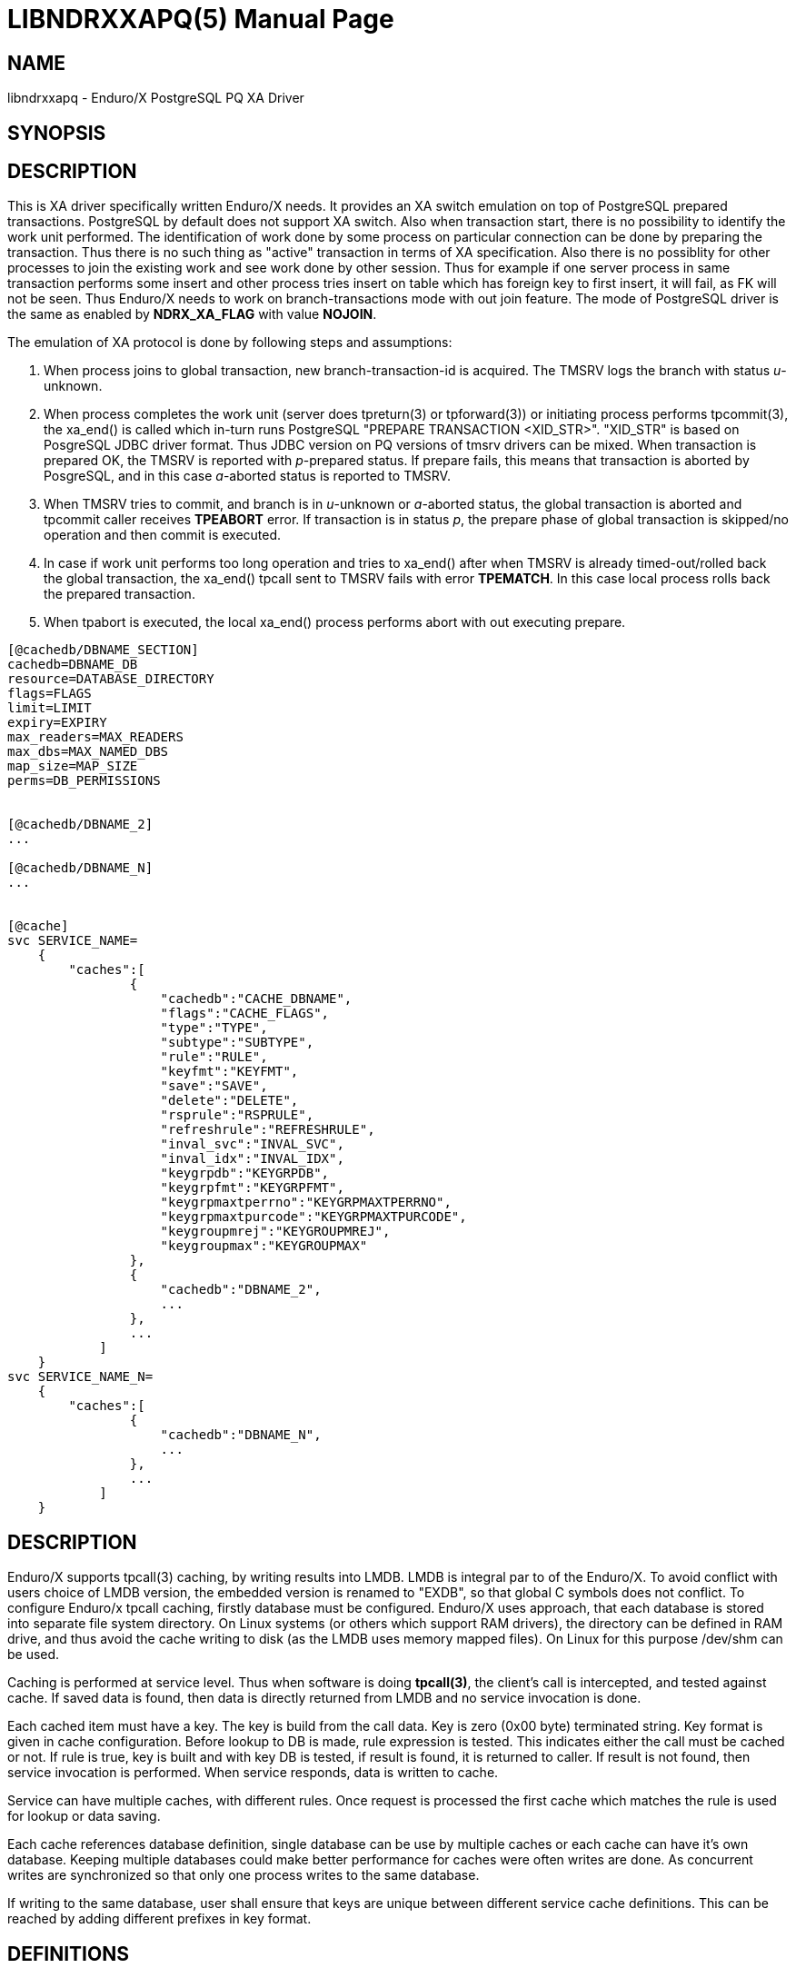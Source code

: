 LIBNDRXXAPQ(5)
==============
:doctype: manpage


NAME
----
libndrxxapq - Enduro/X PostgreSQL PQ XA Driver


SYNOPSIS
--------


DESCRIPTION
-----------

This is XA driver specifically written Enduro/X needs. It provides an XA switch
emulation on top of PostgreSQL prepared transactions. PostgreSQL by default
does not support XA switch. Also when transaction start, there is no possibility
to identify the work unit performed. The identification of work done by some
process on particular connection can be done by preparing the transaction. Thus
there is no such thing as "active" transaction in terms of XA specification.
Also there is no possiblity for other processes to join the existing work and
see work done by other session. Thus for example if one server process in same
transaction performs some insert and other process tries insert on table which
has foreign key to first insert, it will fail, as FK will not be seen. Thus
Enduro/X needs to work on branch-transactions mode with out join feature. The
mode of PostgreSQL driver is the same as enabled by *NDRX_XA_FLAG* with value
*NOJOIN*. 

The emulation of XA protocol is done by following steps and assumptions:

1. When process joins to global transaction, new branch-transaction-id is
acquired. The TMSRV logs the branch with status 'u'-unknown.

2. When process completes the work unit (server does tpreturn(3) or tpforward(3))
or initiating process performs tpcommit(3), the xa_end() is called which in-turn
runs PostgreSQL "PREPARE TRANSACTION <XID_STR>". "XID_STR" is based on PosgreSQL
JDBC driver format. Thus JDBC version on PQ versions of tmsrv drivers can be mixed.
When transaction is prepared OK, the TMSRV is reported with 'p'-prepared status.
If prepare fails, this means that transaction is aborted by PosgreSQL, and in
this case 'a'-aborted status is reported to TMSRV.

3. When TMSRV tries to commit, and branch is in 'u'-unknown or 'a'-aborted status,
the global transaction is aborted and tpcommit caller receives *TPEABORT* error.
If transaction is in status 'p', the prepare phase of global transaction is
skipped/no operation and then commit is executed.

4. In case if work unit performs too long operation and tries to xa_end() after
when TMSRV is already timed-out/rolled back the global transaction, the xa_end()
tpcall sent to TMSRV fails with error *TPEMATCH*. In this case local process
rolls back the prepared transaction.

5. When tpabort is executed, the local xa_end() process performs
abort with out executing prepare.

 



---------------------------------------------------------------------
[@cachedb/DBNAME_SECTION]
cachedb=DBNAME_DB
resource=DATABASE_DIRECTORY
flags=FLAGS
limit=LIMIT
expiry=EXPIRY
max_readers=MAX_READERS
max_dbs=MAX_NAMED_DBS
map_size=MAP_SIZE
perms=DB_PERMISSIONS


[@cachedb/DBNAME_2]
...

[@cachedb/DBNAME_N]
...


[@cache]
svc SERVICE_NAME=
    {
        "caches":[
                {
                    "cachedb":"CACHE_DBNAME",
                    "flags":"CACHE_FLAGS",
                    "type":"TYPE",
                    "subtype":"SUBTYPE",
                    "rule":"RULE",
                    "keyfmt":"KEYFMT",
                    "save":"SAVE",
                    "delete":"DELETE",
                    "rsprule":"RSPRULE",
                    "refreshrule":"REFRESHRULE",
                    "inval_svc":"INVAL_SVC",
                    "inval_idx":"INVAL_IDX",
                    "keygrpdb":"KEYGRPDB",
                    "keygrpfmt":"KEYGRPFMT",
                    "keygrpmaxtperrno":"KEYGRPMAXTPERRNO",
                    "keygrpmaxtpurcode":"KEYGRPMAXTPURCODE",
                    "keygroupmrej":"KEYGROUPMREJ",
                    "keygroupmax":"KEYGROUPMAX"
                },
                {
                    "cachedb":"DBNAME_2",
                    ...
                },
                ...
            ]
    }
svc SERVICE_NAME_N=
    {
        "caches":[
                {
                    "cachedb":"DBNAME_N",
                    ...
                },
                ...
            ]
    }


---------------------------------------------------------------------


DESCRIPTION
-----------
Enduro/X supports tpcall(3) caching, by writing results into LMDB. LMDB is
integral par to of the Enduro/X. To avoid conflict with users choice of LMDB
version, the embedded version is renamed to "EXDB", so that global C symbols
does not conflict. To configure Enduro/x tpcall caching, firstly database must
be configured. Enduro/X uses approach, that each database is stored into separate
file system directory. On Linux systems (or others which support RAM drivers),
the directory can be defined in RAM drive, and thus avoid the cache writing to
disk (as the LMDB uses memory mapped files). On Linux for this purpose /dev/shm
can be used.

Caching is performed at service level. Thus when software is doing *tpcall(3)*,
the client's call is intercepted, and tested against cache. If saved data is
found, then data is directly returned from LMDB and no service invocation is done.

Each cached item must have a key. The key is build from the call data. Key is zero
(0x00 byte) terminated string. Key format is given in cache configuration. Before
lookup to DB is made, rule expression is tested. This indicates either the call
must be cached or not. If rule is true, key is built and with key DB is tested,
if result is found, it is returned to caller. If result is not found, then service
invocation is performed. When service responds, data is written to cache.

Service can have multiple caches, with different rules. Once request is processed
the first cache which matches the rule is used for lookup or data saving.

Each cache references database definition, single database can be use by multiple
caches or each cache can have it's own database. Keeping multiple databases
could make better performance for caches were often writes are done. As concurrent
writes are synchronized so that only one process writes to the same database.

If writing to the same database, user shall ensure that keys are unique between
different service cache definitions. This can be reached by adding different
prefixes in key format.

DEFINITIONS
-----------

*Simple cache* - this is cache were data is saved in one cache database. No
linked databases are used.

*Keygroup* is separate database where records can be grouped. For example 
by user id. The group record holds the *UBF* buffer with string key occurrences
which are linked in the group. Keygroup database name is encoded as 

*Keyitem* is linked record to the group.


DATABASE DEFINITION
-------------------

*DBNAME_SECTION*::
    In case of simple database. This is a name of the database. For example
    "cachedb1". Allowed symbols a-z, A-Z, 0-9. In case of keygroup or keyitems
    databases, format for section is "<dbname>/<logical_db_name>. For the caches
    the db names are encoded as "<logical_db_name>@<dbname>". Parameter is
    *mandatory*.
*DBNAME_DB*::
    This is database name. For simple caches, name must be the same as 
    *DBNAME_SECTION*. For keygroup or keyitems databases name format is
    "<logical_db_name>@<dbname>". Parameter is *mandatory*.
*DATABASE_DIRECTORY*::
    This is file system directory where cache database is located. The directory
    must exist when application domain is started. In case of keygroup 
    and keyitems databases, the directory must be the same.
    Parameter is *mandatory*.
*FLAGS*::
    This is comma separated list of keywords - flags. See next section for list
    of flags supported for cache db.
*LIMIT*::
    If number of cached items in database must be limited (for example 1000 recs
    max), then the number is defined by this parameter. If this parameter is set
    then one of the following flags must be present *fifo*, *lru* or *hits* - 
    delete strategy. So that *tpcached(8)* process would know how to sort and
    which records to remove. The limit is not guaranteed maximum. As records are
    removed by *tpcached* daemon, there could be times that limit is overreached,
    because *tpcached* works with periods. And during the sleep time, more records
    could be added to db and only after sleep period *tpcached* will zap them.
*EXPIRY*::
    Time specification for record to live in cache. After time is passed, the
    *tpcached* process will zap the record. The configuration is specified as:
    N+s for seconds, (e.g. 20s), N+.D+m for minutes (e.g. 30.5m - 30 min, 30 sec)
    or N+.D+h for hours (e.g 3.5h, will store message for 3 hours and 30 minutes).
*MAX_READERS*::
    See LMDB documentation for this. Basically this is number of threads used
    by process. See LMDB's mdb_env_set_maxreaders() function description. The
    default value set by Enduro/X is *1000*.
*MAP_SIZE*::
    Maximum size of the database in bytes. The size must be multiple of OS page
    size. See LMDB's mdb_env_set_mapsize() function description. The default 
    value used by Enduro/X is *10485760*. Postifx multiplier can be used for
    value in configuration: kK(x1000) mM (x1000'000) gG (x1000'000'000) e.g. 10M.
*MAX_NAMED_DBS*::
    Maximum number of "named" logical databases in given resource. Named DB is
    only uses with "@" syntax, and usually only for keygroups (to keep transactions
    atomic between two DBs). The default value is *2*.
*DB_PERMISSIONS*::
    Octal permissions for map files on file system. The default value is *0664*.

DATABASE FLAGS
--------------
*bootreset*::
    Clean up the cache database when Enduro/X application domain is booting. The
    reset is performed by *tpcachebtsv* binary. Thus this binary must be configured
    in *ndrxconfig.xml(5)*. And it should be one of the first XATMI servers booted.
    The *tpcachetbsv* simple removes database files at boot.
*bcastput*::
    Should process perform broadcast (send event) of putting data in cache. If
    this is set and data is put into cache. This invokes calling *tpevsrv* with
    current tpcall response data buffer. Event is @CPNNN//<SVCNM>. Where NNN is
    cluster node id.
*bcastdel*::
    When cache data is deleted either by invalidate cache or by *tpcached*
    operations, if flag is set, the event is broadcasted to *tpevsrv*. The event
    in case of invalidated is @CDNNN/F/<SVCNM> (which contains the data buffer 
    by which data is deleted. It is buffer which performs invalidate, not 
    the actually stored data. Data is processed by cache's *delete* parameter
    which might limit the data sent for deletion over the event server - in order
    to save some traffic). The NNN is cluster node id which initiates the
    invalidate. The F is flags, in case if is 'G', then whole group is deleted if
    record is part of the keygroup, otherwise 'F' flag (full) is sent.
*timesync*::
    Full path to file containing environment variable overrides.
    see 'ex_envover(5)' for more details. This can be overridden
    by per server basis by ENV_OVERRIDE_SRV. 
    Both are optional settings.
*scandup*::
    Full path to file containing environment variable overrides.
    see 'ex_envover(5)' for more details. This can be overridden
    by per server basis by ENV_OVERRIDE_SRV. 
    Both are optional settings.
*clrnosvc*::
    Clear cache when service for which data is cached, is not advertised anymore
    by any XATMI server. The cleanup is performed by *tpcached*.
*keyitems*::
    This is key-items database. Required flag for keygroup items database pair.
*keygroup*::
    This database is for storing key-groups. Note that when using key-group, both
    keyitems and keygroup must be in the same physical resource. And syntax
    for boths databases must be "<logical_db_name>@<dbname>".
*nosync*::
    Do not perform fsync (flush to disk) when committing transaction. This is
    suitable for caches which are reset at boot. Used for performance increase.
    In case of persisted databases (used after reboot), at case of crash, this
    data might be corrupt. See *MDB_NOSYNC* mode for mdb_env_open().
*nometasync*::
    Flush metadata only when doing commit. The risks are the same as with *nosync*.
    Recommended for non persisted caches. See *MDB_NOMETASYNC* for mdb_env_open()
    function.

CACHE DEFINITION
----------------
*CACHE_DBNAME*::
    Reference to database name. This must match with chosen storage db *DBNAME_DB*.
*CACHE_FLAGS*::
    Flags of the cache (comma separate of flags for cache). See section bellow for
    flags available.
*TYPE*::
    This is buffer type name for which cache is designed. Currently supported type
    is *UBF*.
*SUBTYPE*::
    This is buffer sub type. For example for *VIEW* buffers this is view name.
    Currently this parameter is reserved for future use.
*RULE*::
    This is buffer type specific expression for defining the rule in which case
    the call shall be cached/cache-looked-up or not. If rule is not specified, then
    by default call is accepted for cache. In case if *TYPE* is UBF, then standard
    boolean expression applies here.
*KEYFMT*::
    This is buffer type specific format. For *UBF* fields this is format string
    which might contain field free text with format of '$(UBF_FIELD)', where 
    given construction will be substituted with UBF field value of field 'UBF_FIELD'.
    For example having 'T_STRING_3_FLD' equal to *ABC* and 'T_STRING_2_FLD' occurrence 2
    equal to  XX' and format string 'SV1$(T_STRING_3_FLD)-$(T_STRING_2_FLD[1])', 
    then key will render as 'SV1ABC-XX'. Key is used to distinguish under which
    record to save the data and how to lookup data into database.
*SAVE*::
    This field specifies how data is saved into cache. It is type specific and
    and flags specific. For *UBF* buffer with flag *putfull* full UBF buffer is
    saved. If flag is not specified and 'SAVE' is set to * then full buffer
    is saved too. If flags is not specified, but it is comma separated list of
    *UBF* fields, then only those fields are saved to cache. If flags is set to
    *putrex*, then 'SAVE' field shall contain regular expression which is executed
    on buffer fields (names). The names which matches expression are added to
    cache.
*DELETE*::
    This field specifies field which shall be broadcast to other cluster node
    in case if invalidate their cache is performed. This makes a projection of
    incoming buffer in order to save the traffic. The projected buffer is then
    sent to event server for other cluster node processing. Rules for
    the field syntax is similar to the 'SAVE' parameter.
    For *UBF* buffer with flag *delfull* full UBF buffer is sent in event.
    If flag is not specified and 'SAVE' is set to  * then full buffer
    is sent too. If flags is not specified, but it is comma separated list of
    *UBF* fields, then only those fields are sent in event. If flags is set to
    *delrex*, then 'DELETE' field shall contain regular expression which is executed
    on buffer fields (names). The names which matches expression are added to
    to buffer which is sent to other cluster node.
*RSPRULE*::
    This is boolean expression with following two fields in buffer *EX_TPERRNO*
    which corresponds to *tperrno* of tpcall() and *EX_TPURCODE* corresponds to
    tpcall() user return code. If *RSPRULE* setting is not present, then cached
    are only successful calls (i.e. EX_TPERRNO==0).
*REFRESHRULE*::
    Optional type specific expression. When performing tpcall(), the saved data
    is returned from cache. In case if this expression is defined and executes
    true on tpcall buffer,the real service all will be performed, 
    even if data in cache are present. For *UBF* buffers this is boolean expression.
*INVAL_SVC*::
    This is service name if "their" service to be invalidated. When service call
    is performed, this "allows" to intercept the call and when response is received
    the other service cache, specified in 'INVAL_SVC' will be reset (removed
    cached data). The key used for data access is build by this invalidate cache
    and not by target 'INVAL_SVC' cache definition. If target cache uses
    *invalkeygrp* flag, then then whole group is invalidated. The group access is
    made by 'KEYGRPDB' and 'KEYGRPFMT'.
*INVAL_IDX*::
    This is cache index (zero based array index) of target invalidate service cache.
    This must be defined in case if 'INVAL_SVC' parameter is used, this parameter
    must be set too.
*KEYGRPDB*::
    Optional key group database name. The database must be consists be in format
    of <logical database>@<physical database name>. If using 'KEYGRPDB' DB, then
    the 'CACHE_DBNAME' must be set in the same format. So that logical names for
    cache database is different but physical is the same. Physical resources must
    be the same for LMDB, for need to ensure transactional consistency between
    group and items.
*KEYGRPFMT*::
    This format string to build a key for a group. It shall be lower level
    of object "resolution", to have something common between linked 'KEYFMT'.
    For example if paging (user iterates over her statement) needs to be cached
    and invalidated at any single transaction, then 'KEYGRPFMT' is the userid
    and 'KEYFMT' shall contain userid and page number. The syntax for 'KEYGRPFMT'
    is the same as for 'KEYFMT' is buffer type specific. Field is *conditional*,
    must be present when configuring key group.
*KEYGROUPMAX*::
    Key group can be used to protect against DoS attacks - by limiting number
    of "new" records that can appear in key group. The time component is
    processed by *tpcached* binary, which could remove key group after it is
    expired. They 'KEYGROUPMAX' is number records allowed in key group.
    Parameter is *optional*.
*KEYGROUPMREJ*::
    This is buffer definition which shall be filled in response (merged or
    replaced according to flags) in case if cache lookup is made, request is
    part of key group, record does not exists and number of records in key
    group already reached 'KEYGROUPMAX'. In this case service call is denied
    and response is filled with buffer definition found in this parameter. For
    *UBF* buffers, it is UBF buffer defined in JSON format (see tpjsontoubf(3)
    man page). Parameter is *conditional* and must be present in case if 'KEYGROUPMAX'
    is set.
*KEYGRPMAXTPERRNO*::
    In case of doing reject for 'KEYGROUPMAX' max reached, this is TP error code
    that tpcall(3) will return. Normally it would be *11* (service routine error).
    Parameter is *optional*, if not present the error value will be *0* - no
    error, thus data should indicate that reject was performed.
*KEYGRPMAXTPURCODE*::
    Value of user return code in case if doing key group max reject. See
    *tpurcode(3)*. Parameter is *optional* and if not set and reject will be
    performed, user return code value will be *0*.

CACHE FLAGS
-----------
*putfull*::
    Flag indicates that when saving data to cache full XATMI buffer shall be
    saved. In case if *putfull* or *putrex* is not present then 'SAVE' parameter
    is analyzed.
*putrex*::
    Indicates that 'SAVE' field is regular expression. *putfull* and *putrex*
    flags cannot be mixed.
*getreplace*::
    Flag indicates that if data is returned from, then buffer passed to
    *tpcall(3)* must be replaced with data from cache.
*getmerge*::
    Flag indicates that if data is returned from, then buffer passed to
    *tpcall(3)* must be merged with incoming data. If using *UBF* buffer type
    then for merge operation *Bupdate(3)* is used. Where destination buffer
    is buffer passed to *tpcall(3)* and source buffer is one save in cache.
*next*::
    Flag indicates that next cache (if having multiple for single service) should
    be processed, after this one. Flag is suitable for cases when current cache
    is invalidate their. Thus invalidate is performed and for example at next
    cache would be actually save results. Or multiple invalidates can be configured.
*delfull*::
    When using invalidate cache, then this flag indicates that full XATMI buffer
    sent to tpcall() shall be broadcasted (published in event) to other nodes.
    In case of UBF buffer if flag is not present, then * in 'DELETE' cache
    parameter indicates all fields must be Broadcast. If not * then it is
    comma separated list of fields.
*delrex*::
    This indicates that 'DELETE' parameter is regular expression. In case of
    UBF buffer, the expression is executed on each field in incoming buffer,
    if field name matches expression, then it is added to broadcast list.
*inval*::
    Flag indicates that this cache is invalidate. In this case cache parameters
    'INVAL_SVC' and 'INVAL_IDX' must be present.
*invalkeygrp*::
    If performing invalidated of record and record is part of key group, then
    delete whole key group (all linked records and group by it self). If flag
    is not present, then single record is delete (keyitem) and group is updated
    (linkage removed from group). This flag applies to all mechanisms how
    record can be removed, either by invalidate their, or zapped by *tpcached*
    or deleted by xadmin tooling.

PERFORMANCE
-----------
For performance reasons, if non persistent cache is required, it is recommended
to store data file in RAM driver, for example on GNU/Linux systems it is
*/dev/shm*. It is considered that in such scenario LMDB will use twice the
memory. As one is a copy in RAM drive and another is mapped pages in process
to the file. It is up to kernel realization to make some optimizations here.

EXAMPLE
-------

Simple caches
---------------------------------------------------------------------
[@cachedb/db02_1]
cachedb=db02_1
resource=${TESTDIR_DB}/db02_1
flags=bootreset

[@cachedb/db02_2]
cachedb=db02_2
resource=${TESTDIR_DB}/db02_2
flags=bootreset


[@cache]
svc TESTSV02=
    {
        "caches":[
                {
                    "cachedb":"db02_1",
                    "type":"UBF",
                    "keyfmt":"SV2-$(T_STRING_FLD)",
                    "save":"*",
                    "rule":"T_STRING_2_FLD=='HELLO CACHE 1'"
                },
                {
                    "cachedb":"db02_2",
                    "type":"UBF",
                    "keyfmt":"SV2-$(T_STRING_FLD)",
                    "save":"T_STRING.*|T_FLOAT.*|T_LONG_2_FLD|T_SHORT.*",
                    "flags":"putrex"
                }
            ]
    }

svc SOMEOTHERSVC=
    {
        "caches":[
                {
                    "cachedb":"db02_1",
                    "type":"UBF",
                    "keyfmt":"SVOTHER-$(T_STRING_FLD)",
                    "save":"*",
                }
            ]
    }

---------------------------------------------------------------------


Cache with keygroup and buffer reject:
---------------------------------------------------------------------
[@cachedb/db15]
max_dbs=2
resource=${TESTDIR_DB}/db15
subscr=@C.001/.*/.*|@C.002/.*/.*

#
# These two inherits settings from above.
#
[@cachedb/db15/g]
cachedb=g@db15
flags=bootreset,bcastput,bcastdel,keygroup
expiry=30s

[@cachedb/db15/k]
cachedb=k@db15
flags=bootreset,bcastput,bcastdel,keyitems
expiry=10s


[@cache]

svc TESTSV15=
    {
        "caches":[
                {
                    "cachedb":"k@db15",
                    "keygrpdb":"g@db15",
                    "type":"UBF",
                    "keyfmt":"SV15$(T_STRING_FLD)-SV15$(T_SHORT_FLD)",
                    "keygrpfmt":"SV15$(T_STRING_FLD)",
                    "save":"T_STRING_FLD,T_STRING_2_FLD,T_LONG_2_FLD,T_SHORT_FLD",
                    "flags":"getmerge",
                    "keygroupmax":"7",
                    "keygroupmrej":"{\"T_STRING_3_FLD\":\"REJECT\",\"T_LONG_2_FLD\":[\"1\", \"2\"]}",
                    "keygrpmaxtperrno":"11",
                    "keygrpmaxtpurcode":"4"
                }
            ]
    }

---------------------------------------------------------------------

For more unit tests please see 'atmitest/test048_cache' unit test folder ini
files.


BUGS
----
Report bugs to support@mavimax.com

SEE ALSO
--------
*xadmin(8)* *ndrxd(8)* *ndrxconfig.xml(5)* *tpcached(8)* *tpcachesv(8)* *tpcachebtsv(8)*

COPYING
-------
(C) Mavimax, Ltd

